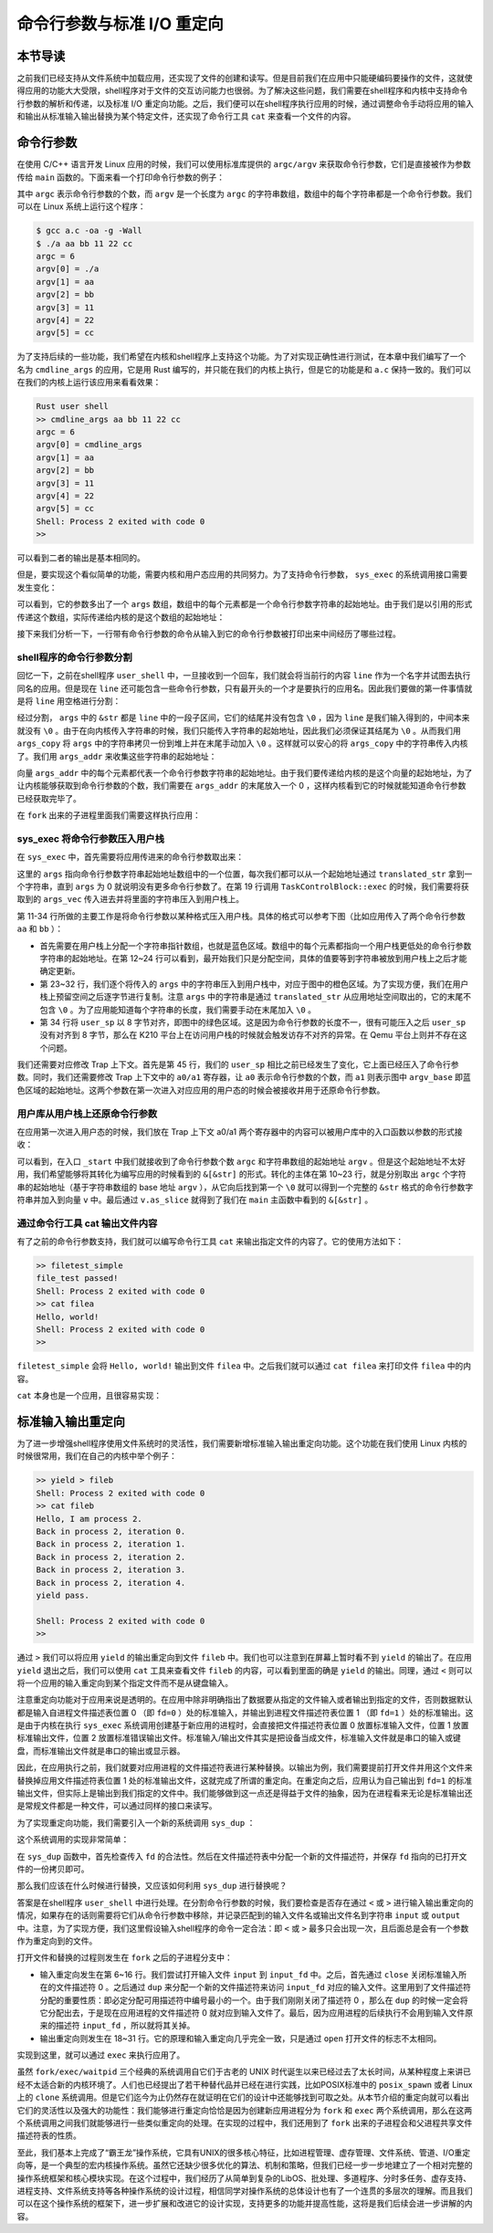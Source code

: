 命令行参数与标准 I/O 重定向
=================================================

本节导读
-------------------------------------------------

之前我们已经支持从文件系统中加载应用，还实现了文件的创建和读写。但是目前我们在应用中只能硬编码要操作的文件，这就使得应用的功能大大受限，shell程序对于文件的交互访问能力也很弱。为了解决这些问题，我们需要在shell程序和内核中支持命令行参数的解析和传递，以及标准 I/O 重定向功能。之后，我们便可以在shell程序执行应用的时候，通过调整命令手动将应用的输入和输出从标准输入输出替换为某个特定文件，还实现了命令行工具 ``cat`` 来查看一个文件的内容。

命令行参数
-------------------------------------------------

在使用 C/C++ 语言开发 Linux 应用的时候，我们可以使用标准库提供的 ``argc/argv`` 来获取命令行参数，它们是直接被作为参数传给 ``main`` 函数的。下面来看一个打印命令行参数的例子：

.. code-block:: c
    :linenos:

    // a.c

    #include <stdio.h>

    int main(int argc, char* argv[]) {
        printf("argc = %d\n", argc);
        for (int i = 0; i < argc; i++) {
            printf("argv[%d] = %s\n", i, argv[i]);
        }
        return 0;
    }

其中 ``argc`` 表示命令行参数的个数，而 ``argv`` 是一个长度为 ``argc`` 的字符串数组，数组中的每个字符串都是一个命令行参数。我们可以在 Linux 系统上运行这个程序：

.. code-block:: console

    $ gcc a.c -oa -g -Wall
    $ ./a aa bb 11 22 cc
    argc = 6
    argv[0] = ./a
    argv[1] = aa
    argv[2] = bb
    argv[3] = 11
    argv[4] = 22
    argv[5] = cc

为了支持后续的一些功能，我们希望在内核和shell程序上支持这个功能。为了对实现正确性进行测试，在本章中我们编写了一个名为 ``cmdline_args`` 的应用，它是用 Rust 编写的，并只能在我们的内核上执行，但是它的功能是和 ``a.c`` 保持一致的。我们可以在我们的内核上运行该应用来看看效果：

.. code-block::

    Rust user shell
    >> cmdline_args aa bb 11 22 cc
    argc = 6
    argv[0] = cmdline_args
    argv[1] = aa
    argv[2] = bb
    argv[3] = 11
    argv[4] = 22
    argv[5] = cc
    Shell: Process 2 exited with code 0
    >> 

可以看到二者的输出是基本相同的。

但是，要实现这个看似简单的功能，需要内核和用户态应用的共同努力。为了支持命令行参数， ``sys_exec`` 的系统调用接口需要发生变化：

.. code-block:: rust
    :linenos:

    // user/src/syscall.rs

    pub fn sys_exec(path: &str, args: &[*const u8]) -> isize;

可以看到，它的参数多出了一个 ``args`` 数组，数组中的每个元素都是一个命令行参数字符串的起始地址。由于我们是以引用的形式传递这个数组，实际传递给内核的是这个数组的起始地址：

.. code-block:: rust
    :linenos:

    // user/src/syscall.rs

    pub fn sys_exec(path: &str, args: &[*const u8]) -> isize {
        syscall(SYSCALL_EXEC, [path.as_ptr() as usize, args.as_ptr() as usize, 0])
    }

    // user/src/lib.rs

    pub fn exec(path: &str, args: &[*const u8]) -> isize { sys_exec(path, args) }

接下来我们分析一下，一行带有命令行参数的命令从输入到它的命令行参数被打印出来中间经历了哪些过程。

shell程序的命令行参数分割
+++++++++++++++++++++++++++++++++++++++++++++++++

回忆一下，之前在shell程序 ``user_shell`` 中，一旦接收到一个回车，我们就会将当前行的内容 ``line`` 作为一个名字并试图去执行同名的应用。但是现在 ``line`` 还可能包含一些命令行参数，只有最开头的一个才是要执行的应用名。因此我们要做的第一件事情就是将 ``line`` 用空格进行分割：

.. code-block:: rust
    :linenos:

    // user/src/bin/user_shell.rs

    let args: Vec<_> = line.as_str().split(' ').collect();
    let mut args_copy: Vec<String> = args
    .iter()
    .map(|&arg| {
        let mut string = String::new();
        string.push_str(arg);
        string
    })
    .collect();

    args_copy
    .iter_mut()
    .for_each(|string| {
        string.push('\0');
    });

经过分割， ``args`` 中的 ``&str`` 都是 ``line`` 中的一段子区间，它们的结尾并没有包含 ``\0`` ，因为 ``line`` 是我们输入得到的，中间本来就没有 ``\0`` 。由于在向内核传入字符串的时候，我们只能传入字符串的起始地址，因此我们必须保证其结尾为 ``\0`` 。从而我们用 ``args_copy`` 将 ``args`` 中的字符串拷贝一份到堆上并在末尾手动加入 ``\0`` 。这样就可以安心的将 ``args_copy`` 中的字符串传入内核了。我们用 ``args_addr`` 来收集这些字符串的起始地址：

.. code-block:: rust
    :linenos:

    // user/src/bin/user_shell.rs

    let mut args_addr: Vec<*const u8> = args_copy
    .iter()
    .map(|arg| arg.as_ptr())
    .collect();
    args_addr.push(0 as *const u8);

向量 ``args_addr`` 中的每个元素都代表一个命令行参数字符串的起始地址。由于我们要传递给内核的是这个向量的起始地址，为了让内核能够获取到命令行参数的个数，我们需要在 ``args_addr`` 的末尾放入一个 0 ，这样内核看到它的时候就能知道命令行参数已经获取完毕了。

在 ``fork`` 出来的子进程里面我们需要这样执行应用：

.. code-block:: rust
    :linenos:

    // user/src/bin/user_shell.rs

    // child process
    if exec(args_copy[0].as_str(), args_addr.as_slice()) == -1 {
        println!("Error when executing!");
        return -4;
    }

sys_exec 将命令行参数压入用户栈
+++++++++++++++++++++++++++++++++++++++++++++++++

在 ``sys_exec`` 中，首先需要将应用传进来的命令行参数取出来：

.. code-block:: rust
    :linenos:
    :emphasize-lines: 6-14,19

    // os/src/syscall/process.rs

    pub fn sys_exec(path: *const u8, mut args: *const usize) -> isize {
        let token = current_user_token();
        let path = translated_str(token, path);
        let mut args_vec: Vec<String> = Vec::new();
        loop {
            let arg_str_ptr = *translated_ref(token, args);
            if arg_str_ptr == 0 {
                break;
            }
            args_vec.push(translated_str(token, arg_str_ptr as *const u8));
            unsafe { args = args.add(1); }
        }
        if let Some(app_inode) = open_file(path.as_str(), OpenFlags::RDONLY) {
            let all_data = app_inode.read_all();
            let task = current_task().unwrap();
            let argc = args_vec.len();
            task.exec(all_data.as_slice(), args_vec);
            // return argc because cx.x[10] will be covered with it later
            argc as isize
        } else {
            -1
        }
    }

这里的 ``args`` 指向命令行参数字符串起始地址数组中的一个位置，每次我们都可以从一个起始地址通过 ``translated_str`` 拿到一个字符串，直到 ``args`` 为 0 就说明没有更多命令行参数了。在第 19 行调用 ``TaskControlBlock::exec`` 的时候，我们需要将获取到的 ``args_vec`` 传入进去并将里面的字符串压入到用户栈上。

.. code-block:: rust
    :linenos:
    :emphasize-lines: 11-34,45,50,51

    // os/src/task/task.rs

    impl TaskControlBlock {
        pub fn exec(&self, elf_data: &[u8], args: Vec<String>) {
            // memory_set with elf program headers/trampoline/trap context/user stack
            let (memory_set, mut user_sp, entry_point) = MemorySet::from_elf(elf_data);
            let trap_cx_ppn = memory_set
                .translate(VirtAddr::from(TRAP_CONTEXT).into())
                .unwrap()
                .ppn();
            // push arguments on user stack
            user_sp -= (args.len() + 1) * core::mem::size_of::<usize>();
            let argv_base = user_sp;
            let mut argv: Vec<_> = (0..=args.len())
                .map(|arg| {
                    translated_refmut(
                        memory_set.token(),
                        (argv_base + arg * core::mem::size_of::<usize>()) as *mut usize
                    )
                })
                .collect();
            *argv[args.len()] = 0;
            for i in 0..args.len() {
                user_sp -= args[i].len() + 1;
                *argv[i] = user_sp;
                let mut p = user_sp;
                for c in args[i].as_bytes() {
                    *translated_refmut(memory_set.token(), p as *mut u8) = *c;
                    p += 1;
                }
                *translated_refmut(memory_set.token(), p as *mut u8) = 0;
            }
            // make the user_sp aligned to 8B for k210 platform
            user_sp -= user_sp % core::mem::size_of::<usize>();

            // **** hold current PCB lock
            let mut inner = self.acquire_inner_lock();
            // substitute memory_set
            inner.memory_set = memory_set;
            // update trap_cx ppn
            inner.trap_cx_ppn = trap_cx_ppn;
            // initialize trap_cx
            let mut trap_cx = TrapContext::app_init_context(
                entry_point,
                user_sp,
                KERNEL_SPACE.lock().token(),
                self.kernel_stack.get_top(),
                trap_handler as usize,
            );
            trap_cx.x[10] = args.len();
            trap_cx.x[11] = argv_base;
            *inner.get_trap_cx() = trap_cx;
            // **** release current PCB lock
        }
    }

第 11-34 行所做的主要工作是将命令行参数以某种格式压入用户栈。具体的格式可以参考下图（比如应用传入了两个命令行参数 ``aa`` 和 ``bb`` ）：

.. image:: user-stack-cmdargs.png
    :align: center

- 首先需要在用户栈上分配一个字符串指针数组，也就是蓝色区域。数组中的每个元素都指向一个用户栈更低处的命令行参数字符串的起始地址。在第 12~24 行可以看到，最开始我们只是分配空间，具体的值要等到字符串被放到用户栈上之后才能确定更新。
- 第 23~32 行，我们逐个将传入的 ``args`` 中的字符串压入到用户栈中，对应于图中的橙色区域。为了实现方便，我们在用户栈上预留空间之后逐字节进行复制。注意 ``args`` 中的字符串是通过 ``translated_str`` 从应用地址空间取出的，它的末尾不包含 ``\0`` 。为了应用能知道每个字符串的长度，我们需要手动在末尾加入 ``\0`` 。
- 第 34 行将 ``user_sp`` 以 8 字节对齐，即图中的绿色区域。这是因为命令行参数的长度不一，很有可能压入之后 ``user_sp`` 没有对齐到 8 字节，那么在 K210 平台上在访问用户栈的时候就会触发访存不对齐的异常。在 Qemu 平台上则并不存在这个问题。

我们还需要对应修改 Trap 上下文。首先是第 45 行，我们的 ``user_sp`` 相比之前已经发生了变化，它上面已经压入了命令行参数。同时，我们还需要修改 Trap 上下文中的 ``a0/a1`` 寄存器，让 ``a0`` 表示命令行参数的个数，而 ``a1`` 则表示图中 ``argv_base`` 即蓝色区域的起始地址。这两个参数在第一次进入对应应用的用户态的时候会被接收并用于还原命令行参数。

用户库从用户栈上还原命令行参数
+++++++++++++++++++++++++++++++++++++++++++++++++

在应用第一次进入用户态的时候，我们放在 Trap 上下文 a0/a1 两个寄存器中的内容可以被用户库中的入口函数以参数的形式接收：

.. code-block:: rust
    :linenos:
    :emphasize-lines: 10-24

    // user/src/lib.rs

    #[no_mangle]
    #[link_section = ".text.entry"]
    pub extern "C" fn _start(argc: usize, argv: usize) -> ! {
        unsafe {
            HEAP.lock()
                .init(HEAP_SPACE.as_ptr() as usize, USER_HEAP_SIZE);
        }
        let mut v: Vec<&'static str> = Vec::new();
        for i in 0..argc {
            let str_start = unsafe {
                ((argv + i * core::mem::size_of::<usize>()) as *const usize).read_volatile()
            };
            let len = (0usize..).find(|i| unsafe {
                ((str_start + *i) as *const u8).read_volatile() == 0
            }).unwrap();
            v.push(
                core::str::from_utf8(unsafe {
                    core::slice::from_raw_parts(str_start as *const u8, len)
                }).unwrap()
            );
        }
        exit(main(argc, v.as_slice()));
    }

可以看到，在入口 ``_start`` 中我们就接收到了命令行参数个数 ``argc`` 和字符串数组的起始地址 ``argv`` 。但是这个起始地址不太好用，我们希望能够将其转化为编写应用的时候看到的 ``&[&str]`` 的形式。转化的主体在第 10~23 行，就是分别取出 ``argc`` 个字符串的起始地址（基于字符串数组的 base 地址 ``argv`` ），从它向后找到第一个 ``\0`` 就可以得到一个完整的 ``&str`` 格式的命令行参数字符串并加入到向量 ``v`` 中。最后通过 ``v.as_slice`` 就得到了我们在 ``main`` 主函数中看到的 ``&[&str]`` 。

通过命令行工具 cat 输出文件内容
+++++++++++++++++++++++++++++++++++++++++++++++++

有了之前的命令行参数支持，我们就可以编写命令行工具 ``cat`` 来输出指定文件的内容了。它的使用方法如下：

.. code-block::

    >> filetest_simple
    file_test passed!
    Shell: Process 2 exited with code 0
    >> cat filea
    Hello, world!
    Shell: Process 2 exited with code 0
    >> 

``filetest_simple`` 会将 ``Hello, world!`` 输出到文件 ``filea`` 中。之后我们就可以通过 ``cat filea`` 来打印文件 ``filea`` 中的内容。

``cat`` 本身也是一个应用，且很容易实现：

.. code-block:: rust
    :linenos:

    // user/src/bin/cat.rs

    #![no_std]
    #![no_main]

    #[macro_use]
    extern crate user_lib;
    extern crate alloc;

    use user_lib::{
        open,
        OpenFlags,
        close,
        read,
    };
    use alloc::string::String;

    #[no_mangle]
    pub fn main(argc: usize, argv: &[&str]) -> i32 {
        assert!(argc == 2);
        let fd = open(argv[1], OpenFlags::RDONLY);
        if fd == -1 {
            panic!("Error occured when opening file");
        }
        let fd = fd as usize;
        let mut buf = [0u8; 16];
        let mut s = String::new();
        loop {
            let size = read(fd, &mut buf) as usize;
            if size == 0 { break; }
            s.push_str(core::str::from_utf8(&buf[..size]).unwrap());
        }
        println!("{}", s);
        close(fd);
        0
    }


标准输入输出重定向
-------------------------------------------------

为了进一步增强shell程序使用文件系统时的灵活性，我们需要新增标准输入输出重定向功能。这个功能在我们使用 Linux 内核的时候很常用，我们在自己的内核中举个例子：

.. code-block::

    >> yield > fileb
    Shell: Process 2 exited with code 0
    >> cat fileb
    Hello, I am process 2.
    Back in process 2, iteration 0.
    Back in process 2, iteration 1.
    Back in process 2, iteration 2.
    Back in process 2, iteration 3.
    Back in process 2, iteration 4.
    yield pass.

    Shell: Process 2 exited with code 0
    >> 

通过 ``>`` 我们可以将应用 ``yield`` 的输出重定向到文件 ``fileb`` 中。我们也可以注意到在屏幕上暂时看不到 ``yield`` 的输出了。在应用 ``yield`` 退出之后，我们可以使用 ``cat`` 工具来查看文件 ``fileb`` 的内容，可以看到里面的确是 ``yield`` 的输出。同理，通过 ``<`` 则可以将一个应用的输入重定向到某个指定文件而不是从键盘输入。

注意重定向功能对于应用来说是透明的。在应用中除非明确指出了数据要从指定的文件输入或者输出到指定的文件，否则数据默认都是输入自进程文件描述表位置 0 （即 ``fd=0`` ）处的标准输入，并输出到进程文件描述符表位置 1 （即  ``fd=1`` ）处的标准输出。这是由于内核在执行 ``sys_exec`` 系统调用创建基于新应用的进程时，会直接把文件描述符表位置 0 放置标准输入文件，位置 1 放置标准输出文件，位置 2 放置标准错误输出文件。标准输入/输出文件其实是把设备当成文件，标准输入文件就是串口的输入或键盘，而标准输出文件就是串口的输出或显示器。

因此，在应用执行之前，我们就要对应用进程的文件描述符表进行某种替换。以输出为例，我们需要提前打开文件并用这个文件来替换掉应用文件描述符表位置 1 处的标准输出文件，这就完成了所谓的重定向。在重定向之后，应用认为自己输出到  ``fd=1`` 的标准输出文件，但实际上是输出到我们指定的文件中。我们能够做到这一点还是得益于文件的抽象，因为在进程看来无论是标准输出还是常规文件都是一种文件，可以通过同样的接口来读写。

为了实现重定向功能，我们需要引入一个新的系统调用 ``sys_dup`` ：

.. code-block:: rust
    :linenos:

    // user/src/syscall.rs

    /// 功能：将进程中一个已经打开的文件复制一份并分配到一个新的文件描述符中。
    /// 参数：fd 表示进程中一个已经打开的文件的文件描述符。
    /// 返回值：如果出现了错误则返回 -1，否则能够访问已打开文件的新文件描述符。
    /// 可能的错误原因是：传入的 fd 并不对应一个合法的已打开文件。
    /// syscall ID：24
    pub fn sys_dup(fd: usize) -> isize;

这个系统调用的实现非常简单：

.. code-block:: rust
    :linenos:

    // os/src/syscall/fs.rs

    pub fn sys_dup(fd: usize) -> isize {
        let task = current_task().unwrap();
        let mut inner = task.acquire_inner_lock();
        if fd >= inner.fd_table.len() {
            return -1;
        }
        if inner.fd_table[fd].is_none() {
            return -1;
        }
        let new_fd = inner.alloc_fd();
        inner.fd_table[new_fd] = Some(Arc::clone(inner.fd_table[fd].as_ref().unwrap()));
        new_fd as isize
    }

在 ``sys_dup`` 函数中，首先检查传入 ``fd`` 的合法性。然后在文件描述符表中分配一个新的文件描述符，并保存 ``fd`` 指向的已打开文件的一份拷贝即可。

那么我们应该在什么时候进行替换，又应该如何利用 ``sys_dup`` 进行替换呢？

答案是在shell程序 ``user_shell`` 中进行处理。在分割命令行参数的时候，我们要检查是否存在通过 ``<`` 或 ``>`` 进行输入输出重定向的情况，如果存在的话则需要将它们从命令行参数中移除，并记录匹配到的输入文件名或输出文件名到字符串 ``input`` 或 ``output`` 中。注意，为了实现方便，我们这里假设输入shell程序的命令一定合法：即 ``<`` 或 ``>`` 最多只会出现一次，且后面总是会有一个参数作为重定向到的文件。

.. code-block:: rust
    :linenos:

    // user/src/bin/user_shell.rs

    // redirect input
    let mut input = String::new();
    if let Some((idx, _)) = args_copy
    .iter()
    .enumerate()
    .find(|(_, arg)| arg.as_str() == "<\0") {
        input = args_copy[idx + 1].clone();
        args_copy.drain(idx..=idx + 1);
    }

    // redirect output
    let mut output = String::new();
    if let Some((idx, _)) = args_copy
    .iter()
    .enumerate()
    .find(|(_, arg)| arg.as_str() == ">\0") {
        output = args_copy[idx + 1].clone();
        args_copy.drain(idx..=idx + 1);
    }

打开文件和替换的过程则发生在 ``fork`` 之后的子进程分支中：

.. code-block:: rust
    :linenos:

    // user/src/bin/user_shell.rs

    let pid = fork();
    if pid == 0 {
        // input redirection
        if !input.is_empty() {
            let input_fd = open(input.as_str(), OpenFlags::RDONLY);
            if input_fd == -1 {
                println!("Error when opening file {}", input);
                return -4;
            }
            let input_fd = input_fd as usize;
            close(0);
            assert_eq!(dup(input_fd), 0);
            close(input_fd);
        }
        // output redirection
        if !output.is_empty() {
            let output_fd = open(
                output.as_str(),
                OpenFlags::CREATE | OpenFlags::WRONLY
            );
            if output_fd == -1 {
                println!("Error when opening file {}", output);
                return -4;
            }
            let output_fd = output_fd as usize;
            close(1);
            assert_eq!(dup(output_fd), 1);
            close(output_fd);
        }
        // child process
        if exec(args_copy[0].as_str(), args_addr.as_slice()) == -1 {
            println!("Error when executing!");
            return -4;
        }
        unreachable!();
    } else {
        let mut exit_code: i32 = 0;
        let exit_pid = waitpid(pid as usize, &mut exit_code);
        assert_eq!(pid, exit_pid);
        println!("Shell: Process {} exited with code {}", pid, exit_code);
    }

- 输入重定向发生在第 6~16 行。我们尝试打开输入文件 ``input`` 到 ``input_fd`` 中。之后，首先通过 ``close`` 关闭标准输入所在的文件描述符 0 。之后通过 ``dup`` 来分配一个新的文件描述符来访问 ``input_fd`` 对应的输入文件。这里用到了文件描述符分配的重要性质：即必定分配可用描述符中编号最小的一个。由于我们刚刚关闭了描述符 0 ，那么在 ``dup`` 的时候一定会将它分配出去，于是现在应用进程的文件描述符 0 就对应到输入文件了。最后，因为应用进程的后续执行不会用到输入文件原来的描述符 ``input_fd`` ，所以就将其关掉。
- 输出重定向则发生在 18~31 行。它的原理和输入重定向几乎完全一致，只是通过 ``open`` 打开文件的标志不太相同。

实现到这里，就可以通过 ``exec`` 来执行应用了。

虽然 ``fork/exec/waitpid`` 三个经典的系统调用自它们于古老的 UNIX 时代诞生以来已经过去了太长时间，从某种程度上来讲已经不太适合新的内核环境了。人们也已经提出了若干种替代品并已经在进行实践，比如POSIX标准中的 ``posix_spawn`` 或者 Linux 上的 ``clone`` 系统调用。但是它们迄今为止仍然存在就证明在它们的设计中还能够找到可取之处。从本节介绍的重定向就可以看出它们的灵活性以及强大的功能性：我们能够进行重定向恰恰是因为创建新应用进程分为 ``fork`` 和 ``exec`` 两个系统调用，那么在这两个系统调用之间我们就能够进行一些类似重定向的处理。在实现的过程中，我们还用到了 ``fork`` 出来的子进程会和父进程共享文件描述符表的性质。

至此，我们基本上完成了“霸王龙”操作系统，它具有UNIX的很多核心特征，比如进程管理、虚存管理、文件系统、管道、I/O重定向等，是一个典型的宏内核操作系统。虽然它还缺少很多优化的算法、机制和策略，但我们已经一步一步地建立了一个相对完整的操作系统框架和核心模块实现。在这个过程中，我们经历了从简单到复杂的LibOS、批处理、多道程序、分时多任务、虚存支持、进程支持、文件系统支持等各种操作系统的设计过程，相信同学对操作系统的总体设计也有了一个连贯的多层次的理解。而且我们可以在这个操作系统的框架下，进一步扩展和改进它的设计实现，支持更多的功能并提高性能，这将是我们后续会进一步讲解的内容。